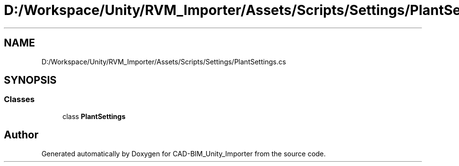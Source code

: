 .TH "D:/Workspace/Unity/RVM_Importer/Assets/Scripts/Settings/PlantSettings.cs" 3 "Thu May 16 2019" "CAD-BIM_Unity_Importer" \" -*- nroff -*-
.ad l
.nh
.SH NAME
D:/Workspace/Unity/RVM_Importer/Assets/Scripts/Settings/PlantSettings.cs
.SH SYNOPSIS
.br
.PP
.SS "Classes"

.in +1c
.ti -1c
.RI "class \fBPlantSettings\fP"
.br
.in -1c
.SH "Author"
.PP 
Generated automatically by Doxygen for CAD-BIM_Unity_Importer from the source code\&.
